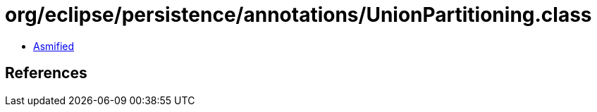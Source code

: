 = org/eclipse/persistence/annotations/UnionPartitioning.class

 - link:UnionPartitioning-asmified.java[Asmified]

== References

